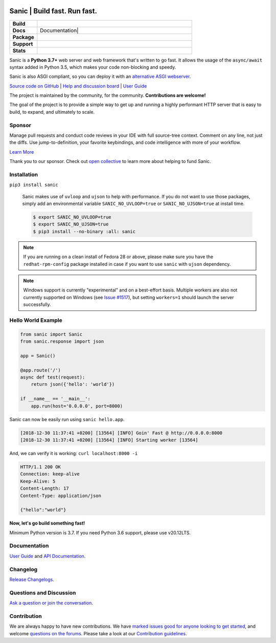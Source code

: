 .. image:: https://raw.githubusercontent.com/sanic-org/sanic-assets/master/png/sanic-framework-logo-400x97.png
    :alt: Sanic | Build fast. Run fast.

Sanic | Build fast. Run fast.
=============================

.. start-badges

.. list-table::
    :widths: 15 85
    :stub-columns: 1

    * - Build
      - | |Build Status| |AppVeyor Build Status| |Codecov|
    * - Docs
      - | |UserGuide| Documentation|
    * - Package
      - | |PyPI| |PyPI version| |Wheel| |Supported implementations| |Code style black|
    * - Support
      - | |Forums| |Discord| |Awesome|
    * - Stats
      - | |Downloads| |WkDownloads| |Conda downloads|

.. |UserGuide| image:: https://img.shields.io/badge/user%20guide-sanic-ff0068
   :target: https://sanicframework.org/
.. |Forums| image:: https://img.shields.io/badge/forums-community-ff0068.svg
   :target: https://community.sanicframework.org/
.. |Discord| image:: https://img.shields.io/discord/812221182594121728?logo=discord
   :target: https://discord.gg/FARQzAEMAA
.. |Codecov| image:: https://codecov.io/gh/sanic-org/sanic/branch/master/graph/badge.svg
    :target: https://codecov.io/gh/sanic-org/sanic
.. |Build Status| image:: https://travis-ci.com/sanic-org/sanic.svg?branch=master
   :target: https://travis-ci.com/sanic-org/sanic
.. |AppVeyor Build Status| image:: https://ci.appveyor.com/api/projects/status/d8pt3ids0ynexi8c/branch/master?svg=true
   :target: https://ci.appveyor.com/project/sanic-org/sanic
.. |Documentation| image:: https://readthedocs.org/projects/sanic/badge/?version=latest
   :target: http://sanic.readthedocs.io/en/latest/?badge=latest
.. |PyPI| image:: https://img.shields.io/pypi/v/sanic.svg
   :target: https://pypi.python.org/pypi/sanic/
.. |PyPI version| image:: https://img.shields.io/pypi/pyversions/sanic.svg
   :target: https://pypi.python.org/pypi/sanic/
.. |Code style black| image:: https://img.shields.io/badge/code%20style-black-000000.svg
    :target: https://github.com/ambv/black
.. |Wheel| image:: https://img.shields.io/pypi/wheel/sanic.svg
    :alt: PyPI Wheel
    :target: https://pypi.python.org/pypi/sanic
.. |Supported implementations| image:: https://img.shields.io/pypi/implementation/sanic.svg
    :alt: Supported implementations
    :target: https://pypi.python.org/pypi/sanic
.. |Awesome| image:: https://cdn.rawgit.com/sindresorhus/awesome/d7305f38d29fed78fa85652e3a63e154dd8e8829/media/badge.svg
    :alt: Awesome Sanic List
    :target: https://github.com/mekicha/awesome-sanic
.. |Downloads| image:: https://pepy.tech/badge/sanic/month
    :alt: Downloads
    :target: https://pepy.tech/project/sanic
.. |WkDownloads| image:: https://pepy.tech/badge/sanic/week
    :alt: Downloads
    :target: https://pepy.tech/project/sanic
.. |Conda downloads| image:: https://img.shields.io/conda/dn/conda-forge/sanic.svg
    :alt: Downloads
    :target: https://anaconda.org/conda-forge/sanic

.. end-badges

Sanic is a **Python 3.7+** web server and web framework that's written to go fast. It allows the usage of the ``async/await`` syntax added in Python 3.5, which makes your code non-blocking and speedy.

Sanic is also ASGI compliant, so you can deploy it with an `alternative ASGI webserver <https://sanic.readthedocs.io/en/latest/sanic/deploying.html#running-via-asgi>`_.

`Source code on GitHub <https://github.com/sanic-org/sanic/>`_ | `Help and discussion board <https://community.sanicframework.org/>`_ | `User Guide <https://sanicframework.org>`_

The project is maintained by the community, for the community. **Contributions are welcome!**

The goal of the project is to provide a simple way to get up and running a highly performant HTTP server that is easy to build, to expand, and ultimately to scale.

Sponsor
-------

|Try CodeStream|

.. |Try CodeStream| image:: https://alt-images.codestream.com/codestream_logo_sanicorg.png
   :target: https://codestream.com/?utm_source=github&amp;utm_campaign=sanicorg&amp;utm_medium=banner
   :alt: Try CodeStream

Manage pull requests and conduct code reviews in your IDE with full source-tree context. Comment on any line, not just the diffs. Use jump-to-definition, your favorite keybindings, and code intelligence with more of your workflow.

`Learn More <https://codestream.com/?utm_source=github&amp;utm_campaign=sanicorg&amp;utm_medium=banner>`_

Thank you to our sponsor. Check out `open collective <https://opencollective.com/sanic-org>`_ to learn more about helping to fund Sanic.

Installation
------------

``pip3 install sanic``

    Sanic makes use of ``uvloop`` and ``ujson`` to help with performance. If you do not want to use those packages, simply add an environmental variable ``SANIC_NO_UVLOOP=true`` or ``SANIC_NO_UJSON=true`` at install time.

    .. code:: shell

       $ export SANIC_NO_UVLOOP=true
       $ export SANIC_NO_UJSON=true
       $ pip3 install --no-binary :all: sanic


.. note::

  If you are running on a clean install of Fedora 28 or above, please make sure you have the ``redhat-rpm-config`` package installed in case if you want to
  use ``sanic`` with ``ujson`` dependency.

.. note::

  Windows support is currently "experimental" and on a best-effort basis. Multiple workers are also not currently supported on Windows (see `Issue #1517 <https://github.com/sanic-org/sanic/issues/1517>`_), but setting ``workers=1`` should launch the server successfully.

Hello World Example
-------------------

.. code:: python

    from sanic import Sanic
    from sanic.response import json

    app = Sanic()

    @app.route('/')
    async def test(request):
        return json({'hello': 'world'})

    if __name__ == '__main__':
        app.run(host='0.0.0.0', port=8000)

Sanic can now be easily run using ``sanic hello.app``.

.. code::

    [2018-12-30 11:37:41 +0200] [13564] [INFO] Goin' Fast @ http://0.0.0.0:8000
    [2018-12-30 11:37:41 +0200] [13564] [INFO] Starting worker [13564]

And, we can verify it is working: ``curl localhost:8000 -i``

.. code::

    HTTP/1.1 200 OK
    Connection: keep-alive
    Keep-Alive: 5
    Content-Length: 17
    Content-Type: application/json

    {"hello":"world"}

**Now, let's go build something fast!**

Minimum Python version is 3.7. If you need Python 3.6 support, please use v20.12LTS.

Documentation
-------------

`User Guide <https://sanicframework.org>`_ and `API Documentation <http://sanic.readthedocs.io/>`_.

Changelog
---------

`Release Changelogs <https://github.com/sanic-org/sanic/blob/master/CHANGELOG.rst>`_.


Questions and Discussion
------------------------

`Ask a question or join the conversation <https://community.sanicframework.org/>`_.

Contribution
------------

We are always happy to have new contributions. We have `marked issues good for anyone looking to get started <https://github.com/sanic-org/sanic/issues?q=is%3Aopen+is%3Aissue+label%3Abeginner>`_, and welcome `questions on the forums <https://community.sanicframework.org/>`_. Please take a look at our `Contribution guidelines <https://sanic.readthedocs.io/en/latest/sanic/contributing.html>`_.
